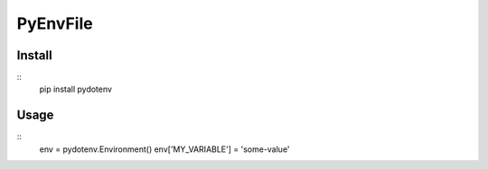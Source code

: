 ===========
 PyEnvFile
===========

Install
=======
::
   pip install pydotenv

Usage
=====
::
   env = pydotenv.Environment()
   env['MY_VARIABLE'] = 'some-value'
